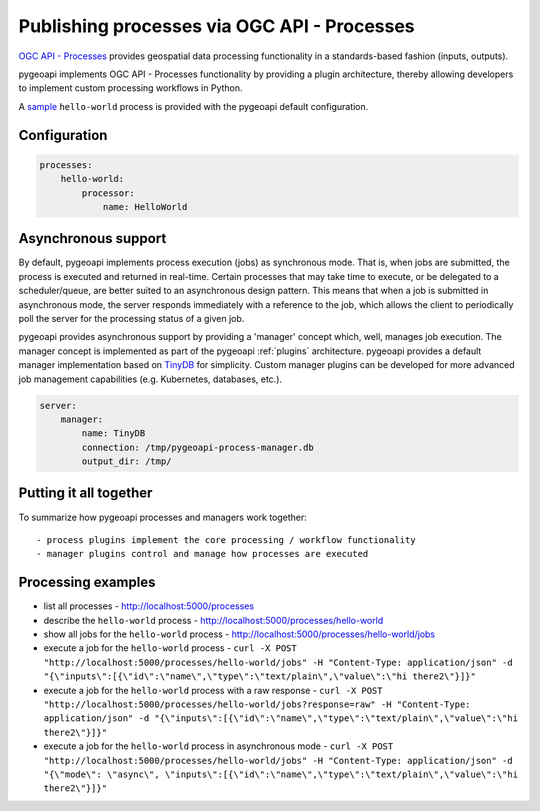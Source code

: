 .. _ogcapi-processes:

Publishing processes via OGC API - Processes
============================================

`OGC API - Processes`_ provides geospatial data processing functionality in a standards-based
fashion (inputs, outputs).

pygeoapi implements OGC API - Processes functionality by providing a plugin architecture, thereby
allowing developers to implement custom processing workflows in Python.

A `sample`_ ``hello-world`` process is provided with the pygeoapi default configuration.

Configuration
-------------

.. code-block:: yaml

   processes:
       hello-world:
           processor:
               name: HelloWorld

Asynchronous support
--------------------

By default, pygeoapi implements process execution (jobs) as synchronous mode.  That is, when
jobs are submitted, the process is executed and returned in real-time.  Certain processes
that may take time to execute, or be delegated to a scheduler/queue, are better suited to
an asynchronous design pattern.  This means that when a job is submitted in asynchronous
mode, the server responds immediately with a reference to the job, which allows the client
to periodically poll the server for the processing status of a given job.

pygeoapi provides asynchronous support by providing a 'manager' concept which, well,
manages job execution.  The manager concept is implemented as part of the pygeoapi
:ref:`plugins` architecture.  pygeoapi provides a default manager implementation
based on `TinyDB`_ for simplicity.  Custom manager plugins can be developed for more
advanced job management capabilities (e.g. Kubernetes, databases, etc.).


.. code-block:: yaml

   server:
       manager:
           name: TinyDB
           connection: /tmp/pygeoapi-process-manager.db
           output_dir: /tmp/


Putting it all together
-----------------------

To summarize how pygeoapi processes and managers work together::

- process plugins implement the core processing / workflow functionality
- manager plugins control and manage how processes are executed

Processing examples
-------------------

- list all processes
  - http://localhost:5000/processes
- describe the ``hello-world`` process
  - http://localhost:5000/processes/hello-world
- show all jobs for the ``hello-world`` process
  - http://localhost:5000/processes/hello-world/jobs
- execute a job for the ``hello-world`` process
  - ``curl -X POST "http://localhost:5000/processes/hello-world/jobs" -H "Content-Type: application/json" -d "{\"inputs\":[{\"id\":\"name\",\"type\":\"text/plain\",\"value\":\"hi there2\"}]}"``
- execute a job for the ``hello-world`` process with a raw response
  - ``curl -X POST "http://localhost:5000/processes/hello-world/jobs?response=raw" -H "Content-Type: application/json" -d "{\"inputs\":[{\"id\":\"name\",\"type\":\"text/plain\",\"value\":\"hi there2\"}]}"``
- execute a job for the ``hello-world`` process in asynchronous mode
  - ``curl -X POST "http://localhost:5000/processes/hello-world/jobs" -H "Content-Type: application/json" -d "{\"mode\": \"async\", \"inputs\":[{\"id\":\"name\",\"type\":\"text/plain\",\"value\":\"hi there2\"}]}"``

.. todo:: add more examples once OAProc implementation is complete

.. _`OGC API - Processes`: https://github.com/opengeospatial/wps-rest-binding
.. _`sample`: https://github.com/geopython/pygeoapi/blob/master/pygeoapi/process/hello_world.py
.. _`TinyDB`: https://tinydb.readthedocs.io
